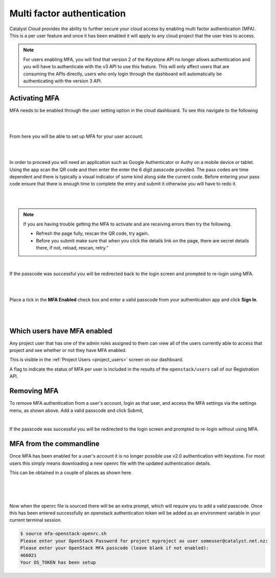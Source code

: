 .. _multi_factor_authentication:

###########################
Multi factor authentication
###########################

Catalyst Cloud provides the ability to further secure your cloud access by
enabling multi factor authentication (MFA). This is a per user feature and once
it has been enabled it will apply to any cloud project that the user tries to
access.

.. note::

    For users enabling MFA, you will find that version 2 of the Keystone API no longer allows
    authentication and you will have to authenticate with the v3 API to use this feature.
    This will only affect users that are consuming the APIs directly, users who only
    login through the dashboard will automatically be authenticating with the version 3 API.

**************
Activating MFA
**************

MFA needs to be enabled through the user setting option in the cloud dashboard.
To see this navigate to the following

|

.. image:: _static/settings.png

|

From here you will be able to set up MFA for your user account.

|

.. image:: _static/mfa_settings.png

|

In order to proceed you will need an application such as Google Authenticator
or Authy on a mobile device or tablet. Using the app scan the QR code and then
enter the enter the 6 digit passcode provided. The pass codes are time
dependent and there is typically a visual indicator of some kind along side the
current code. Before entering your pass code ensure that there is enough time
to complete the entry and submit it otherwise you will have to redo it.

|

.. image:: _static/mfa_activate.png

|

.. note::

    If you are having trouble getting the MFA to activate and are receiving errors then try the
    following.

    - Refresh the page fully, rescan the QR code, try again.
    - Before you submit make sure that when you click the details link on the page, there are
      secret details there, if not, reload, rescan, retry."

|

If the passcode was successful you will be redirected back to the login screen
and prompted to re-login using MFA.

|

.. image:: _static/mfa_login_activated_msg.png

|

Place a tick in the **MFA Enabled** check box and enter a valid passcode from
your authentication app and click **Sign In**.

|

.. image:: _static/mfa_login_totp.png

|


****************************
Which users have MFA enabled
****************************

Any project user that has one of the admin roles assigned to them can view all
of the users currently able to access that project and see whether or not they
have MFA enabled.

This is visible in the :ref:`Project Users <project_users>` screen on our dashboard.

A flag to indicate the status of MFA per user is included in the results of
the ``openstack/users`` call of our Registration API.

************
Removing MFA
************

To remove MFA authentication from a user's account, login as that user, and
access the MFA settings via the settings menu, as shown above. Add a valid
passcode and click Submit,

|

.. image:: _static/remove_mfa.png

If the passcode was successful you will be redirected to the login screen and
prompted to re-login without using MFA.

.. image:: _static/mfa_removed_login.png

************************
MFA from the commandline
************************

Once MFA has been enabled for a user's account it is no longer possible use
v2.0 authentication with keystone. For most users this simply means downloading
a new openrc file with the updated authentication details.

This can be obtained in a couple of places as shown here.

|

.. image:: _static/user_menu_openrc.png

|

.. image:: _static/api_access_openrc.png

|

Now when the openrc file is sourced there will be an extra prompt, which will
require you to add a valid passcode. Once this has been entered successfully an
openstack authentication token will be added as an environment variable in your
current terminal session.


.. code-block:: bash

    $ source mfa-openstack-openrc.sh
    Please enter your OpenStack Password for project myproject as user someuser@catalyst.net.nz:
    Please enter your OpenStack MFA passcode (leave blank if not enabled):
    466021
    Your OS_TOKEN has been setup

